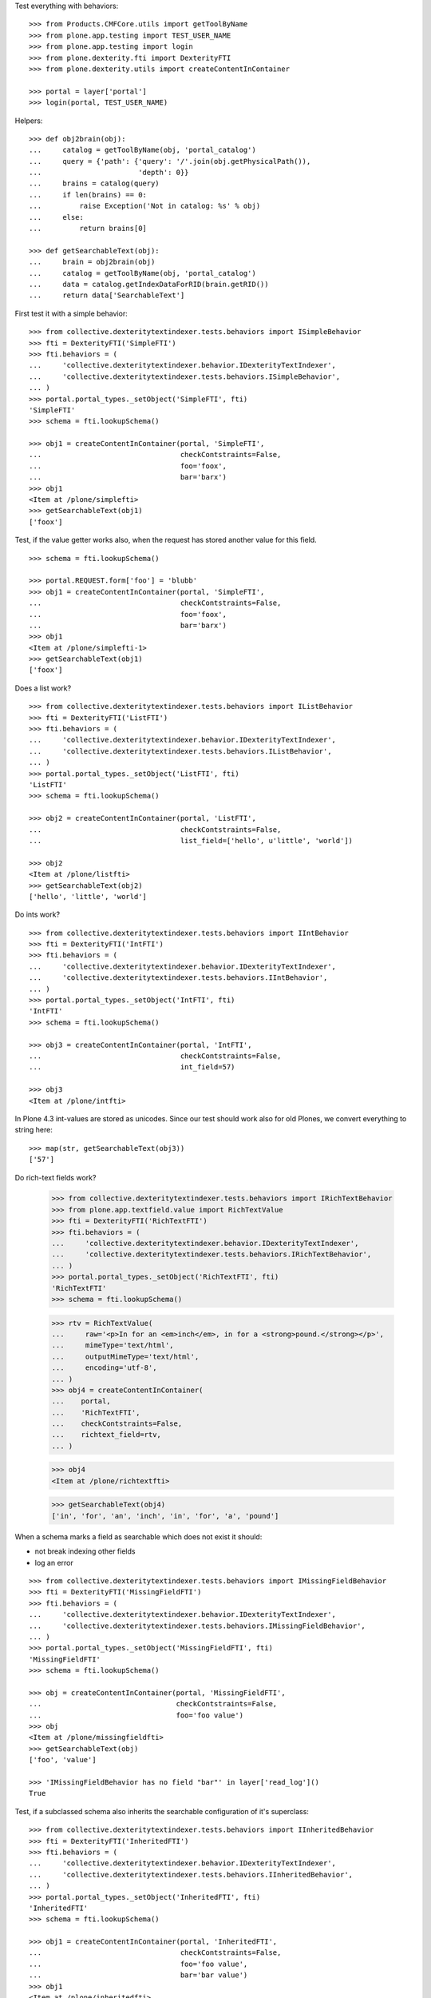 Test everything with behaviors::

    >>> from Products.CMFCore.utils import getToolByName
    >>> from plone.app.testing import TEST_USER_NAME
    >>> from plone.app.testing import login
    >>> from plone.dexterity.fti import DexterityFTI
    >>> from plone.dexterity.utils import createContentInContainer

    >>> portal = layer['portal']
    >>> login(portal, TEST_USER_NAME)


Helpers::

    >>> def obj2brain(obj):
    ...     catalog = getToolByName(obj, 'portal_catalog')
    ...     query = {'path': {'query': '/'.join(obj.getPhysicalPath()),
    ...                       'depth': 0}}
    ...     brains = catalog(query)
    ...     if len(brains) == 0:
    ...         raise Exception('Not in catalog: %s' % obj)
    ...     else:
    ...         return brains[0]

    >>> def getSearchableText(obj):
    ...     brain = obj2brain(obj)
    ...     catalog = getToolByName(obj, 'portal_catalog')
    ...     data = catalog.getIndexDataForRID(brain.getRID())
    ...     return data['SearchableText']


First test it with a simple behavior::

    >>> from collective.dexteritytextindexer.tests.behaviors import ISimpleBehavior
    >>> fti = DexterityFTI('SimpleFTI')
    >>> fti.behaviors = (
    ...     'collective.dexteritytextindexer.behavior.IDexterityTextIndexer',
    ...     'collective.dexteritytextindexer.tests.behaviors.ISimpleBehavior',
    ... )
    >>> portal.portal_types._setObject('SimpleFTI', fti)
    'SimpleFTI'
    >>> schema = fti.lookupSchema()

    >>> obj1 = createContentInContainer(portal, 'SimpleFTI',
    ...                                 checkContstraints=False,
    ...                                 foo='foox',
    ...                                 bar='barx')
    >>> obj1
    <Item at /plone/simplefti>
    >>> getSearchableText(obj1)
    ['foox']


Test, if the value getter works also, when the request has stored another value for this field.

::

    >>> schema = fti.lookupSchema()

    >>> portal.REQUEST.form['foo'] = 'blubb'
    >>> obj1 = createContentInContainer(portal, 'SimpleFTI',
    ...                                 checkContstraints=False,
    ...                                 foo='foox',
    ...                                 bar='barx')
    >>> obj1
    <Item at /plone/simplefti-1>
    >>> getSearchableText(obj1)
    ['foox']


Does a list work?

::

    >>> from collective.dexteritytextindexer.tests.behaviors import IListBehavior
    >>> fti = DexterityFTI('ListFTI')
    >>> fti.behaviors = (
    ...     'collective.dexteritytextindexer.behavior.IDexterityTextIndexer',
    ...     'collective.dexteritytextindexer.tests.behaviors.IListBehavior',
    ... )
    >>> portal.portal_types._setObject('ListFTI', fti)
    'ListFTI'
    >>> schema = fti.lookupSchema()

    >>> obj2 = createContentInContainer(portal, 'ListFTI',
    ...                                 checkContstraints=False,
    ...                                 list_field=['hello', u'little', 'world'])

    >>> obj2
    <Item at /plone/listfti>
    >>> getSearchableText(obj2)
    ['hello', 'little', 'world']


Do ints work?

::

    >>> from collective.dexteritytextindexer.tests.behaviors import IIntBehavior
    >>> fti = DexterityFTI('IntFTI')
    >>> fti.behaviors = (
    ...     'collective.dexteritytextindexer.behavior.IDexterityTextIndexer',
    ...     'collective.dexteritytextindexer.tests.behaviors.IIntBehavior',
    ... )
    >>> portal.portal_types._setObject('IntFTI', fti)
    'IntFTI'
    >>> schema = fti.lookupSchema()

    >>> obj3 = createContentInContainer(portal, 'IntFTI',
    ...                                 checkContstraints=False,
    ...                                 int_field=57)

    >>> obj3
    <Item at /plone/intfti>

In Plone 4.3 int-values are stored as unicodes.
Since our test should work also for old Plones, we convert everything
to string here::

    >>> map(str, getSearchableText(obj3))
    ['57']


Do rich-text fields work?

    >>> from collective.dexteritytextindexer.tests.behaviors import IRichTextBehavior
    >>> from plone.app.textfield.value import RichTextValue
    >>> fti = DexterityFTI('RichTextFTI')
    >>> fti.behaviors = (
    ...     'collective.dexteritytextindexer.behavior.IDexterityTextIndexer',
    ...     'collective.dexteritytextindexer.tests.behaviors.IRichTextBehavior',
    ... )
    >>> portal.portal_types._setObject('RichTextFTI', fti)
    'RichTextFTI'
    >>> schema = fti.lookupSchema()

    >>> rtv = RichTextValue(
    ...     raw='<p>In for an <em>inch</em>, in for a <strong>pound.</strong></p>',
    ...     mimeType='text/html',
    ...     outputMimeType='text/html',
    ...     encoding='utf-8',
    ... )
    >>> obj4 = createContentInContainer(
    ...    portal,
    ...    'RichTextFTI',
    ...    checkContstraints=False,
    ...    richtext_field=rtv,
    ... )

    >>> obj4
    <Item at /plone/richtextfti>

    >>> getSearchableText(obj4)
    ['in', 'for', 'an', 'inch', 'in', 'for', 'a', 'pound']


When a schema marks a field as searchable which does not exist it should:

- not break indexing other fields
- log an error

::

    >>> from collective.dexteritytextindexer.tests.behaviors import IMissingFieldBehavior
    >>> fti = DexterityFTI('MissingFieldFTI')
    >>> fti.behaviors = (
    ...     'collective.dexteritytextindexer.behavior.IDexterityTextIndexer',
    ...     'collective.dexteritytextindexer.tests.behaviors.IMissingFieldBehavior',
    ... )
    >>> portal.portal_types._setObject('MissingFieldFTI', fti)
    'MissingFieldFTI'
    >>> schema = fti.lookupSchema()

    >>> obj = createContentInContainer(portal, 'MissingFieldFTI',
    ...                                checkContstraints=False,
    ...                                foo='foo value')
    >>> obj
    <Item at /plone/missingfieldfti>
    >>> getSearchableText(obj)
    ['foo', 'value']

    >>> 'IMissingFieldBehavior has no field "bar"' in layer['read_log']()
    True


Test, if a subclassed schema also inherits the searchable configuration of
it's superclass::

    >>> from collective.dexteritytextindexer.tests.behaviors import IInheritedBehavior
    >>> fti = DexterityFTI('InheritedFTI')
    >>> fti.behaviors = (
    ...     'collective.dexteritytextindexer.behavior.IDexterityTextIndexer',
    ...     'collective.dexteritytextindexer.tests.behaviors.IInheritedBehavior',
    ... )
    >>> portal.portal_types._setObject('InheritedFTI', fti)
    'InheritedFTI'
    >>> schema = fti.lookupSchema()

    >>> obj1 = createContentInContainer(portal, 'InheritedFTI',
    ...                                 checkContstraints=False,
    ...                                 foo='foo value',
    ...                                 bar='bar value')
    >>> obj1
    <Item at /plone/inheritedfti>
    >>> getSearchableText(obj1)
    ['foo', 'value']

